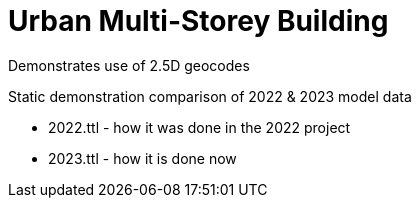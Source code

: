 = Urban Multi-Storey Building

Demonstrates use of 2.5D geocodes

Static demonstration comparison of 2022 & 2023 model data

* 2022.ttl - how it was done in the 2022 project
* 2023.ttl - how it is done now

